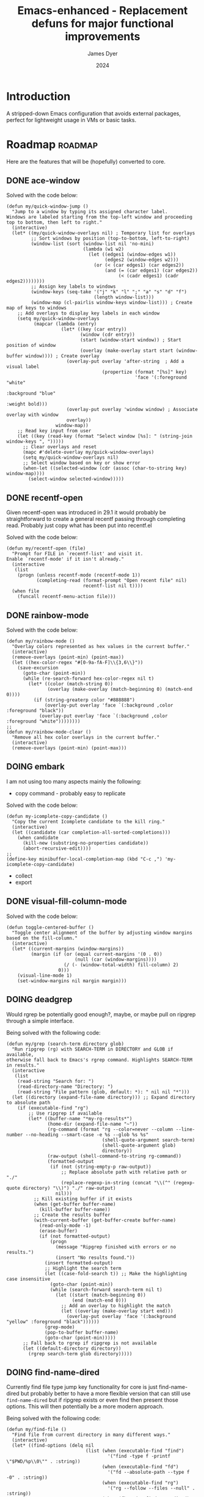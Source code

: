 #+title: Emacs-enhanced - Replacement defuns for major functional improvements
#+author: James Dyer
#+date: 2024
#+description: Emacs elisp defuns replacing or enhancing major external packages.
#+startup: showall
#+todo: TODO DOING | DONE
#+property: header-args :tangle no

* Introduction

A stripped-down Emacs configuration that avoids external packages, perfect for lightweight usage in VMs or basic tasks.

* Roadmap                                                           :roadmap:

Here are the features that will be (hopefully) converted to core.

** DONE ace-window
CLOSED: [2024-12-08 Sun 13:53]

Solved with the code below:

#+begin_src elisp
(defun my/quick-window-jump ()
  "Jump to a window by typing its assigned character label.
Windows are labeled starting from the top-left window and proceeding top to bottom, then left to right."
  (interactive)
  (let* ((my/quick-window-overlays nil) ; Temporary list for overlays
         ;; Sort windows by position (top-to-bottom, left-to-right)
         (window-list (sort (window-list nil 'no-mini)
                            (lambda (w1 w2)
                              (let ((edges1 (window-edges w1))
                                    (edges2 (window-edges w2)))
                                (or (< (car edges1) (car edges2))
                                    (and (= (car edges1) (car edges2))
                                         (< (cadr edges1) (cadr edges2))))))))
         ;; Assign key labels to windows
         (window-keys (seq-take '("j" "k" "l" ";" "a" "s" "d" "f")
                                (length window-list)))
         (window-map (cl-pairlis window-keys window-list))) ; Create map of keys to windows
    ;; Add overlays to display key labels in each window
    (setq my/quick-window-overlays
          (mapcar (lambda (entry)
                    (let* ((key (car entry))
                           (window (cdr entry))
                           (start (window-start window)) ; Start position of window
                           (overlay (make-overlay start start (window-buffer window)))) ; Create overlay
                      (overlay-put overlay 'after-string  ; Add a visual label
                                   (propertize (format "[%s]" key)
                                               'face '(:foreground "white" 
                                                                   :background "blue" 
                                                                   :weight bold)))
                      (overlay-put overlay 'window window) ; Associate overlay with window
                      overlay))
                  window-map))
    ;; Read key input from user
    (let ((key (read-key (format "Select window [%s]: " (string-join window-keys ", ")))))
      ;; Clear overlays and reset
      (mapc #'delete-overlay my/quick-window-overlays)
      (setq my/quick-window-overlays nil)
      ;; Select window based on key or show error
      (when-let ((selected-window (cdr (assoc (char-to-string key) window-map))))
        (select-window selected-window)))))
#+end_src

** DONE recentf-open
CLOSED: [2024-12-09 Mon 09:22]

Given recentf-open was introduced in 29.1 it would probably be straightforward to create a general recentf passing through completing read.  Probably just copy what has been put into recentf.el

Solved with the code below:

#+begin_src elisp
(defun my/recentf-open (file)
  "Prompt for FILE in `recentf-list' and visit it.
Enable `recentf-mode' if it isn't already."
  (interactive
   (list
    (progn (unless recentf-mode (recentf-mode 1))
           (completing-read (format-prompt "Open recent file" nil)
                            recentf-list nil t))))
  (when file
    (funcall recentf-menu-action file)))
#+end_src

** DONE rainbow-mode
CLOSED: [2024-12-09 Mon 10:50]

Solved with the code below:

#+begin_src elisp
(defun my/rainbow-mode ()
  "Overlay colors represented as hex values in the current buffer."
  (interactive)
  (remove-overlays (point-min) (point-max))
  (let ((hex-color-regex "#[0-9a-fA-F]\\{3,6\\}"))
    (save-excursion
      (goto-char (point-min))
      (while (re-search-forward hex-color-regex nil t)
        (let* ((color (match-string 0))
               (overlay (make-overlay (match-beginning 0) (match-end 0))))
          (if (string-greaterp color "#888888")
              (overlay-put overlay 'face `(:background ,color :foreground "black"))
            (overlay-put overlay 'face `(:background ,color :foreground "white"))))))))
;;
(defun my/rainbow-mode-clear ()
  "Remove all hex color overlays in the current buffer."
  (interactive)
  (remove-overlays (point-min) (point-max)))
#+end_src

** DOING embark

I am not using too many aspects mainly the following:

- copy command - probably easy to replicate

Solved with the code below:

#+begin_src elisp
(defun my-icomplete-copy-candidate ()
  "Copy the current Icomplete candidate to the kill ring."
  (interactive)
  (let ((candidate (car completion-all-sorted-completions)))
    (when candidate
      (kill-new (substring-no-properties candidate))
      (abort-recursive-edit))))
;;
(define-key minibuffer-local-completion-map (kbd "C-c ,") 'my-icomplete-copy-candidate)
#+end_src
  
- collect
- export

** DONE visual-fill-column-mode
CLOSED: [2024-12-09 Mon 13:50]

Solved with the code below:

#+begin_src elisp
(defun toggle-centered-buffer ()
  "Toggle center alignment of the buffer by adjusting window margins based on the fill-column."
  (interactive)
  (let* ((current-margins (window-margins))
         (margin (if (or (equal current-margins '(0 . 0))
                         (null (car (window-margins))))
                     (/ (- (window-total-width) fill-column) 2)
                   0)))
    (visual-line-mode 1)
    (set-window-margins nil margin margin)))
#+end_src

** DOING deadgrep

Would rgrep be potentially good enough?, maybe, or maybe pull on ripgrep through a simple interface.

Being solved with the following code:

#+begin_src elisp
(defun my/grep (search-term directory glob)
  "Run ripgrep (rg) with SEARCH-TERM in DIRECTORY and GLOB if available,
otherwise fall back to Emacs's rgrep command. Highlights SEARCH-TERM in results."
  (interactive
   (list
    (read-string "Search for: ")
    (read-directory-name "Directory: ")
    (read-string "File pattern (glob, default: *): " nil nil "*")))
  (let ((directory (expand-file-name directory))) ;; Expand directory to absolute path
    (if (executable-find "rg")
        ;; Use ripgrep if available
        (let* ((buffer-name "*my-rg-results*")
               (home-dir (expand-file-name "~"))
               (rg-command (format "rg --color=never --column --line-number --no-heading --smart-case -e %s --glob %s %s"
                                   (shell-quote-argument search-term)
                                   (shell-quote-argument glob)
                                   directory))
               (raw-output (shell-command-to-string rg-command))
               (formatted-output
                (if (not (string-empty-p raw-output))
                    ;; Replace absolute path with relative path or "./"
                    (replace-regexp-in-string (concat "\\(^" (regexp-quote directory) "\\)") "./" raw-output)
                  nil)))
          ;; Kill existing buffer if it exists
          (when (get-buffer buffer-name)
            (kill-buffer buffer-name))
          ;; Create the results buffer
          (with-current-buffer (get-buffer-create buffer-name)
            (read-only-mode -1)
            (erase-buffer)
            (if (not formatted-output)
                (progn
                  (message "Ripgrep finished with errors or no results.")
                  (insert "No results found."))
              (insert formatted-output)
              ;; Highlight the search term
              (let ((case-fold-search t)) ;; Make the highlighting case insensitive
                (goto-char (point-min))
                (while (search-forward search-term nil t)
                  (let ((start (match-beginning 0))
                        (end (match-end 0)))
                    ;; Add an overlay to highlight the match
                    (let ((overlay (make-overlay start end)))
                      (overlay-put overlay 'face '(:background "yellow" :foreground "black"))))))
              (grep-mode)
              (pop-to-buffer buffer-name)
              (goto-char (point-min)))))
      ;; Fall back to rgrep if ripgrep is not available
      (let ((default-directory directory))
        (rgrep search-term glob directory)))))
#+end_src

** DOING find-name-dired

Currently find file type jump key functionality for core is just find-name-dired but probably better to have a more flexible version that can still use =find-name-dired= but if ripgrep exists or even find then present those options.  This will then potentially be a more modern approach.

Being solved with the following code:

#+begin_src elisp
(defun my/find-file ()
  "Find file from current directory in many different ways."
  (interactive)
  (let* ((find-options (delq nil
                             (list (when (executable-find "find")
                                     '("find -type f -printf \"$PWD/%p\\0\"" . :string))
                                   (when (executable-find "fd")
                                     '("fd --absolute-path --type f -0" . :string))
                                   (when (executable-find "rg")
                                     '("rg --follow --files --null" . :string))
                                   (when (fboundp 'find-name-dired)
                                     '("find-name-dired" . :command)))))
         (selection (completing-read "Select: " find-options))
         file-list
         file)
    (pcase (alist-get selection find-options nil nil #'string=)
      (:command
       (call-interactively (intern selection)))
      (:string
       (setq file-list (split-string (shell-command-to-string selection) "\0" t))
       (setq file (completing-read
                   (format "Find file in %s: "
                           (abbreviate-file-name default-directory))
                   file-list))))
    (when file (find-file (expand-file-name file)))))
#+end_src

** DOING magit

Replace by built-in VC

Just need to be able to push using ssh

** TODO selected-window-accent-mode

My package of highlighting the selected window/tabs, which actually I find very useful and of course due to my familiarity I could code up a more simple version.

** TODO htmlize

Go through the Emacs export mechanism instead and open separate browser window, refreshing when exported each time?

** TODO image-dired

Copy over functionality, no real external things, its just is it valuable given how little I use it? 

** TODO tempel

I use pretty simple, no yassnippet complexity here, so maybe I can adapt dabrev with some predefined functions for the most common completion replacements?

** TODO corfu / company completion

Can probably live without, as tab completion is probably fine

** TODO spelling

The core is using hunspell, flyspell which works generally pretty well, libreoffice will pretty much always be available or easily installable so hunspell will probably be always available.

I like jinx as it is fast and efficient.

powerthesaurus I don't use that often.

writegood-mode is a favourite, but I could probably live without it.

** TODO popper

Mainly used for popping and popping out shells, I'm sure I can code up an alternative solution here if I need to.

** TODO shell

Can I bring in cape-history into eshell/shell, the main issue is the inline fish type completion which I may be able to live without, but it is really fast and convenient!

** TODO capf-autosuggest

Some elisp for some simple predictive inline completion, maybe take a look at how capf-autosuggest does it.

** TODO org-capture

I think we can already move to core

** TODO DWIM script integration

Should be almost a straightforward copy, just need to consider which bash scripts I copy across, if any

** TODO org-agenda

I think we can already move to core

** TODO kurecolor

Add some elisp with the requisite regex-search and elisp colour calls, I have achieved this in the past, before I found the more convenient option of kurecolor

** TODO Ada

Unfortunately this may be the only elisp package that I may need to bake into this whole concept.  Current ada-mode isn't supported out of the box in Emacs, it is suggested to use the AdaCore ada-mode but that is a pain to compile (mainly due to trying to install gnatcoll), I have found the old ada mode used by Emacs for that adequate, so this may need to be separately downloaded and baked in.

These is also the potential to use ada-mode-lite and leverage eglot for the rest.

** TODO transients

Convert all transients which rely on Emacs 28 implementation of built-in transients.  The same can be achieved comfortably with a simple menu to stdout and read key type system.

*** TODO my/transient-outlining-and-folding

Transient menu for outline-mode.

*** TODO my/prog-folding

Enable and configure outline minor mode for code folding.  This function sets up the outline minor mode tailored for programming modes based on basic space / tab indentation.

* TODO Features that won't be converted to core

** TODO calendar / calfw

** TODO themes

** TODO ox-hugo

** TODO eglot

Not too much I can do about this, however I could apply some =etag= replacement functionality, but it really isn't the same.
